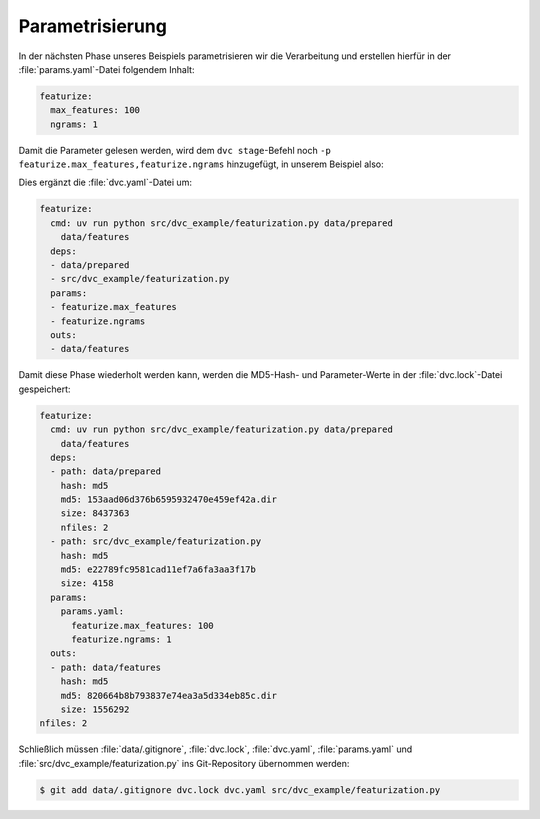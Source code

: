 .. SPDX-FileCopyrightText: 2020 Veit Schiele
..
.. SPDX-License-Identifier: BSD-3-Clause

Parametrisierung
================

In der nächsten Phase unseres Beispiels parametrisieren wir die Verarbeitung
und erstellen hierfür in der :file:`params.yaml`-Datei folgendem Inhalt:

.. code-block:: yaml

   featurize:
     max_features: 100
     ngrams: 1

Damit die Parameter gelesen werden, wird dem ``dvc stage``-Befehl noch ``-p
featurize.max_features,featurize.ngrams`` hinzugefügt, in unserem Beispiel also:

.. code-block:: console
   :emphasize-lines: 2

   $ uv run dvc stage add \
       -n featurize \
       -p featurize.max_features,featurize.ngrams \
       -d src/dvc_example/featurization.py -d data/prepared \
       -o data/features \
       uv run python src/dvc_example/featurization.py data/prepared data/features

Dies ergänzt die :file:`dvc.yaml`-Datei um:

.. code-block:: yaml

   featurize:
     cmd: uv run python src/dvc_example/featurization.py data/prepared
       data/features
     deps:
     - data/prepared
     - src/dvc_example/featurization.py
     params:
     - featurize.max_features
     - featurize.ngrams
     outs:
     - data/features

Damit diese Phase wiederholt werden kann, werden die MD5-Hash- und
Parameter-Werte in der :file:`dvc.lock`-Datei gespeichert:

.. code-block:: yaml

   featurize:
     cmd: uv run python src/dvc_example/featurization.py data/prepared
       data/features
     deps:
     - path: data/prepared
       hash: md5
       md5: 153aad06d376b6595932470e459ef42a.dir
       size: 8437363
       nfiles: 2
     - path: src/dvc_example/featurization.py
       hash: md5
       md5: e22789fc9581cad11ef7a6fa3aa3f17b
       size: 4158
     params:
       params.yaml:
         featurize.max_features: 100
         featurize.ngrams: 1
     outs:
     - path: data/features
       hash: md5
       md5: 820664b8b793837e74ea3a5d334eb85c.dir
       size: 1556292
   nfiles: 2

Schließlich müssen :file:`data/.gitignore`, :file:`dvc.lock`, :file:`dvc.yaml`,
:file:`params.yaml` und :file:`src/dvc_example/featurization.py` ins
Git-Repository übernommen werden:

.. code-block:: console

   $ git add data/.gitignore dvc.lock dvc.yaml src/dvc_example/featurization.py

.. seealso::
   `dvc params <https://dvc.org/doc/command-reference/params>`_
